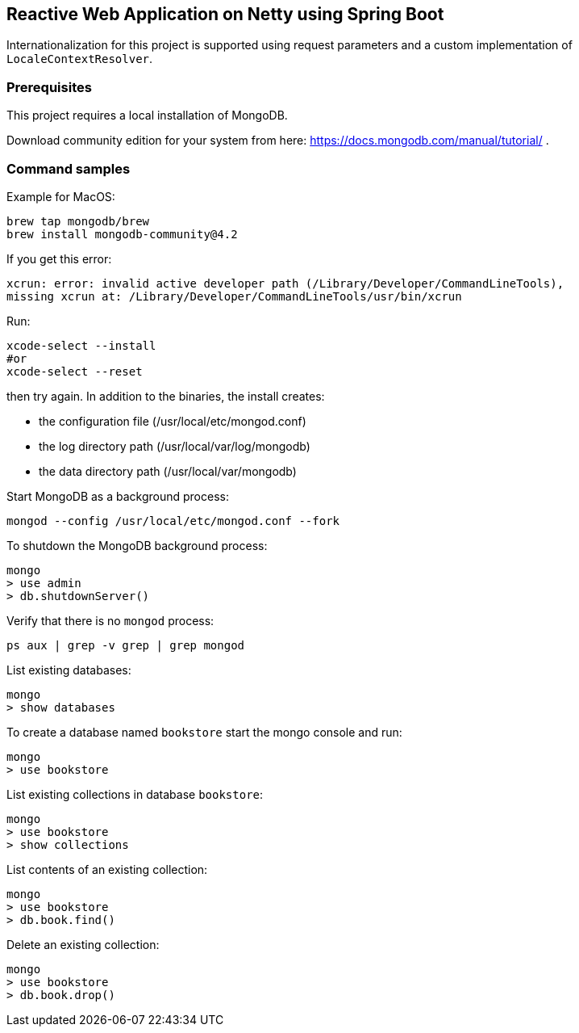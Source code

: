 == Reactive Web Application on Netty using Spring Boot

Internationalization for this project is supported using request parameters and a custom implementation of `LocaleContextResolver`.

=== Prerequisites
This project requires a local installation of MongoDB.

Download community edition for your system from here: https://docs.mongodb.com/manual/tutorial/ .

=== Command samples

Example for MacOS:

[source]
----
brew tap mongodb/brew
brew install mongodb-community@4.2
----

If you get this error:

[source]
----
xcrun: error: invalid active developer path (/Library/Developer/CommandLineTools),
missing xcrun at: /Library/Developer/CommandLineTools/usr/bin/xcrun
----

Run:

[source]
----
xcode-select --install
#or
xcode-select --reset
----
then try again.
In addition to the binaries, the install creates:

* the configuration file (/usr/local/etc/mongod.conf)
* the log directory path (/usr/local/var/log/mongodb)
* the data directory path (/usr/local/var/mongodb)

Start MongoDB as a background process:

[source]
----
mongod --config /usr/local/etc/mongod.conf --fork
----

To shutdown the MongoDB background process:

[source]
----
mongo
> use admin
> db.shutdownServer()
----

Verify that there is no `mongod` process:

[source]
----
ps aux | grep -v grep | grep mongod
----

List existing databases:

[source]
----
mongo
> show databases
----

To create a database named `bookstore` start the mongo console and run:

[source]
----
mongo
> use bookstore
----

List existing collections in database `bookstore`:

[source]
----
mongo
> use bookstore
> show collections
----

List contents of an existing collection:

[source]
----
mongo
> use bookstore
> db.book.find()
----

Delete an existing collection:

[source]
----
mongo
> use bookstore
> db.book.drop()
----


